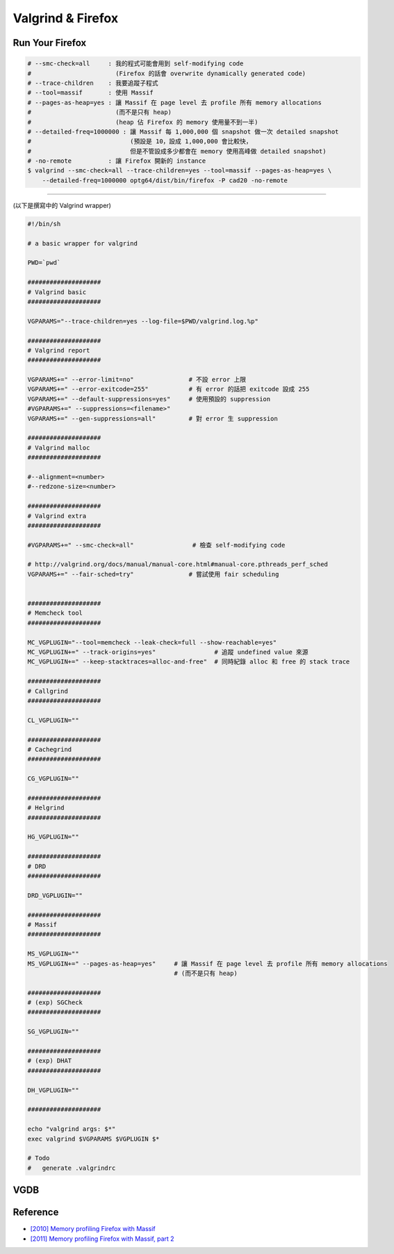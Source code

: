 ========================================
Valgrind & Firefox
========================================

Run Your Firefox
========================================

.. code-block:: sh

    # --smc-check=all     : 我的程式可能會用到 self-modifying code
    #                       (Firefox 的話會 overwrite dynamically generated code)
    # --trace-children    : 我要追蹤子程式
    # --tool=massif       : 使用 Massif
    # --pages-as-heap=yes : 讓 Massif 在 page level 去 profile 所有 memory allocations
    #                       (而不是只有 heap)
    #                       (heap 佔 Firefox 的 memory 使用量不到一半)
    # --detailed-freq=1000000 : 讓 Massif 每 1,000,000 個 snapshot 做一次 detailed snapshot
    #                           (預設是 10，設成 1,000,000 會比較快，
    #                           但是不管設成多少都會在 memory 使用高峰做 detailed snapshot)
    # -no-remote          : 讓 Firefox 開新的 instance
    $ valgrind --smc-check=all --trace-children=yes --tool=massif --pages-as-heap=yes \
        --detailed-freq=1000000 optg64/dist/bin/firefox -P cad20 -no-remote

----

(以下是撰寫中的 Valgrind wrapper)

.. code-block:: sh

    #!/bin/sh

    # a basic wrapper for valgrind

    PWD=`pwd`

    ####################
    # Valgrind basic
    ####################

    VGPARAMS="--trace-children=yes --log-file=$PWD/valgrind.log.%p"

    ####################
    # Valgrind report
    ####################

    VGPARAMS+=" --error-limit=no"               # 不設 error 上限
    VGPARAMS+=" --error-exitcode=255"           # 有 error 的話把 exitcode 設成 255
    VGPARAMS+=" --default-suppressions=yes"     # 使用預設的 suppression
    #VGPARAMS+=" --suppressions=<filename>"
    VGPARAMS+=" --gen-suppressions=all"         # 對 error 生 suppression

    ####################
    # Valgrind malloc
    ####################

    #--alignment=<number>
    #--redzone-size=<number>

    ####################
    # Valgrind extra
    ####################

    #VGPARAMS+=" --smc-check=all"                # 檢查 self-modifying code

    # http://valgrind.org/docs/manual/manual-core.html#manual-core.pthreads_perf_sched
    VGPARAMS+=" --fair-sched=try"               # 嘗試使用 fair scheduling


    ####################
    # Memcheck tool
    ####################

    MC_VGPLUGIN="--tool=memcheck --leak-check=full --show-reachable=yes"
    MC_VGPLUGIN+=" --track-origins=yes"                # 追蹤 undefined value 來源
    MC_VGPLUGIN+=" --keep-stacktraces=alloc-and-free"  # 同時紀錄 alloc 和 free 的 stack trace

    ####################
    # Callgrind
    ####################

    CL_VGPLUGIN=""

    ####################
    # Cachegrind
    ####################

    CG_VGPLUGIN=""

    ####################
    # Helgrind
    ####################

    HG_VGPLUGIN=""

    ####################
    # DRD
    ####################

    DRD_VGPLUGIN=""

    ####################
    # Massif
    ####################

    MS_VGPLUGIN=""
    MS_VGPLUGIN+=" --pages-as-heap=yes"     # 讓 Massif 在 page level 去 profile 所有 memory allocations
                                            # (而不是只有 heap)

    ####################
    # (exp) SGCheck
    ####################

    SG_VGPLUGIN=""

    ####################
    # (exp) DHAT
    ####################

    DH_VGPLUGIN=""

    ####################

    echo "valgrind args: $*"
    exec valgrind $VGPARAMS $VGPLUGIN $*

    # Todo
    #   generate .valgrindrc


VGDB
========================================

Reference
========================================

* `[2010] Memory profiling Firefox with Massif <https://blog.mozilla.org/nnethercote/2010/12/09/memory-profiling-firefox-with-massif/>`_
* `[2011] Memory profiling Firefox with Massif, part 2 <https://blog.mozilla.org/nnethercote/2011/01/07/memory-profiling-firefox-with-massif-part-2/>`_

